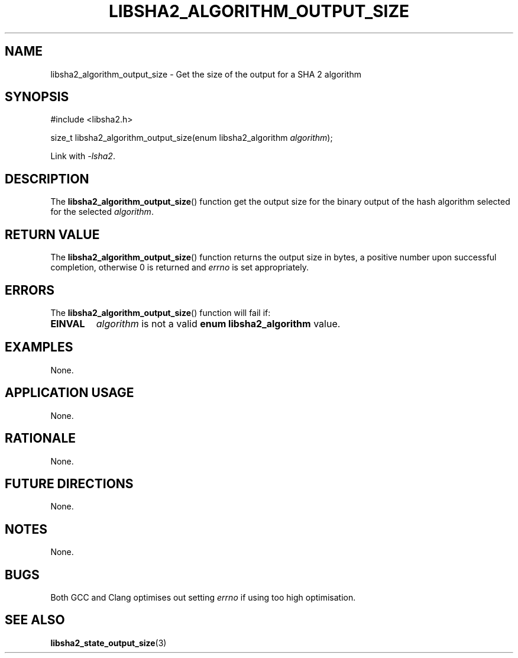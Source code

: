 .TH LIBSHA2_ALGORITHM_OUTPUT_SIZE 3 2019-02-09 libsha2
.SH NAME
libsha2_algorithm_output_size \- Get the size of the output for a SHA 2 algorithm
.SH SYNOPSIS
.nf
#include <libsha2.h>

size_t libsha2_algorithm_output_size(enum libsha2_algorithm \fIalgorithm\fP);
.fi
.PP
Link with
.IR \-lsha2 .
.SH DESCRIPTION
The
.BR libsha2_algorithm_output_size ()
function get the output size for the
binary output of the hash algorithm
selected for the selected
.IR algorithm .
.SH RETURN VALUE
The
.BR libsha2_algorithm_output_size ()
function returns the output size in bytes,
a positive number upon successful completion,
otherwise 0 is returned and
.I errno
is set appropriately.
.SH ERRORS
The
.BR libsha2_algorithm_output_size ()
function will fail if:
.TP
.B EINVAL
.I algorithm
is not a valid
.B enum libsha2_algorithm
value.
.SH EXAMPLES
None.
.SH APPLICATION USAGE
None.
.SH RATIONALE
None.
.SH FUTURE DIRECTIONS
None.
.SH NOTES
None.
.SH BUGS
Both GCC and Clang optimises out setting
.I errno
if using too high optimisation.
.SH SEE ALSO
.BR libsha2_state_output_size (3)
